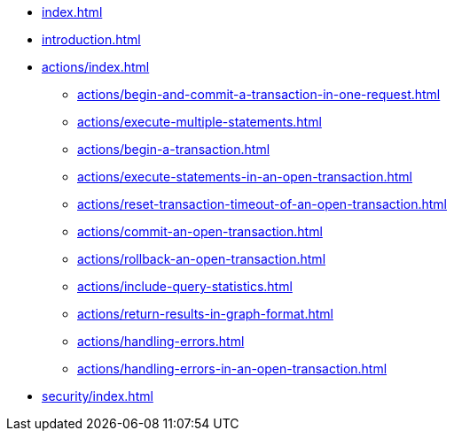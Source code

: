 * xref:index.adoc[]
* xref:introduction.adoc[]
* xref:actions/index.adoc[]
** xref:actions/begin-and-commit-a-transaction-in-one-request.adoc[]
** xref:actions/execute-multiple-statements.adoc[]
** xref:actions/begin-a-transaction.adoc[]
** xref:actions/execute-statements-in-an-open-transaction.adoc[]
** xref:actions/reset-transaction-timeout-of-an-open-transaction.adoc[]
** xref:actions/commit-an-open-transaction.adoc[]
** xref:actions/rollback-an-open-transaction.adoc[]
** xref:actions/include-query-statistics.adoc[]
** xref:actions/return-results-in-graph-format.adoc[]
** xref:actions/handling-errors.adoc[]
** xref:actions/handling-errors-in-an-open-transaction.adoc[]
* xref:security/index.adoc[]
